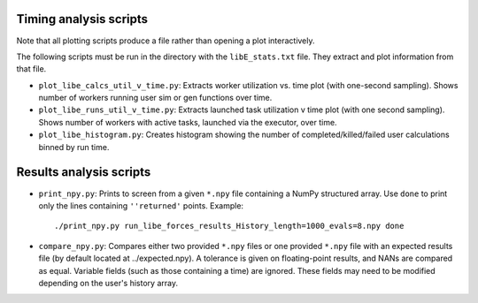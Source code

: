 =======================
Timing analysis scripts
=======================

Note that all plotting scripts produce a file rather than opening a plot
interactively.

The following scripts must be run in the directory with the ``libE_stats.txt``
file. They extract and plot information from that file.

* ``plot_libe_calcs_util_v_time.py``: Extracts worker utilization vs. time plot
  (with one-second sampling). Shows number of workers running user sim or gen
  functions over time.

* ``plot_libe_runs_util_v_time.py``: Extracts launched task utilization v time
  plot (with one second sampling). Shows number of workers with active tasks,
  launched via the executor, over time.

* ``plot_libe_histogram.py``: Creates histogram showing the number of
  completed/killed/failed user calculations binned by run time.

========================
Results analysis scripts
========================

* ``print_npy.py``: Prints to screen from a given ``*.npy`` file containing a
  NumPy structured array. Use ``done`` to print only the lines containing
  ``''returned'`` points. Example::

    ./print_npy.py run_libe_forces_results_History_length=1000_evals=8.npy done

* ``compare_npy.py``: Compares either two provided ``*.npy`` files or one
  provided ``*.npy`` file with an expected results file (by default located at
  ../expected.npy). A tolerance is given on floating-point results, and NANs are
  compared as equal. Variable fields (such as those containing a time) are
  ignored. These fields may need to be modified depending on the user's history
  array.
